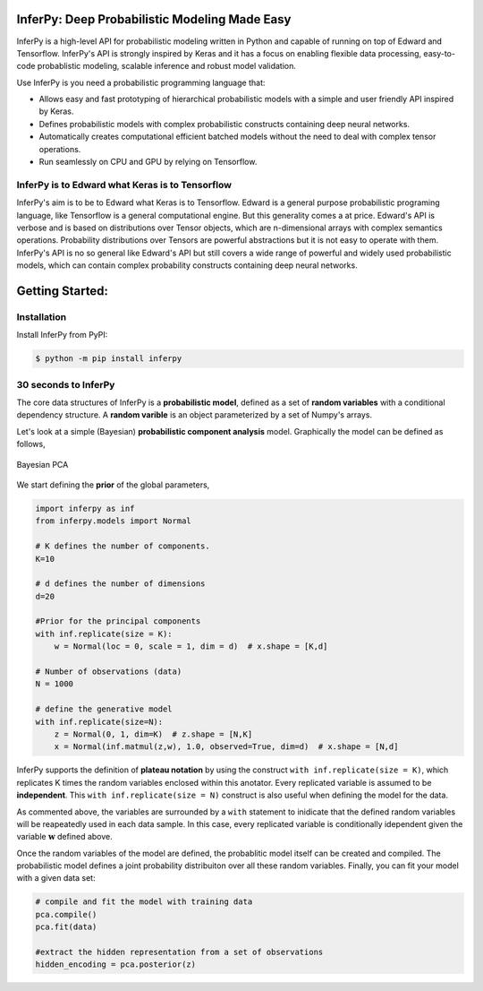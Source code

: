 
.. image:: https://travis-ci.org/PGMLabSpain/InferPy.svg?branch=master
    :target: https://travis-ci.org/PGM-Lab/InferPy


.. image:: docs/_static/img/logo.png
   	:scale: 90 %
   	:align: center

InferPy: Deep Probabilistic Modeling Made Easy
===============================================


InferPy is a high-level API for probabilistic modeling written in Python and 
capable of running on top of Edward and Tensorflow. InferPy's API is 
strongly inspired by Keras and it has a focus on enabling flexible data processing, 
easy-to-code probablistic modeling, scalable inference and robust model validation.

Use InferPy is you need a probabilistic programming language that:

* Allows easy and fast prototyping of hierarchical probabilistic models with a simple and user friendly API inspired by Keras. 
* Defines probabilistic models with complex probabilistic constructs containing deep neural networks.   
* Automatically creates computational efficient batched models without the need to deal with complex tensor operations.
* Run seamlessly on CPU and GPU by relying on Tensorflow. 

.. * Process seamlessly small data sets stored on a Panda's data-frame, or large distributed data sets by relying on Apache Spark.

InferPy is to Edward what Keras is to Tensorflow
-------------------------------------------------
InferPy's aim is to be to Edward what Keras is to Tensorflow. Edward is a general purpose
probabilistic programing language, like Tensorflow is a general computational engine. 
But this generality comes a at price. Edward's API is
verbose and is based on distributions over Tensor objects, which are n-dimensional arrays with 
complex semantics operations. Probability distributions over Tensors are powerful abstractions 
but it is not easy to operate with them. InferPy's API is no so general like Edward's API 
but still covers a wide range of powerful and widely used probabilistic models, which can contain
complex probability constructs containing deep neural networks.  




Getting Started:
================

Installation
-----------------

Install InferPy from PyPI:

.. code:: bash

   $ python -m pip install inferpy





30 seconds to InferPy
--------------------------

The core data structures of InferPy is a **probabilistic model**,
defined as a set of **random variables** with a conditional dependency
structure. A **random varible** is an object
parameterized by a set of Numpy's arrays.

Let's look at a simple (Bayesian) **probabilistic component analysis** model. Graphically the model can
be defined as follows,

.. figure:: docs/_static/imgs/LinearFactor_scaled.png
   :alt: Linear Factor Model
   :align: center

   Bayesian PCA

We start defining the **prior** of the global parameters,


.. code-block:: python

    import inferpy as inf
    from inferpy.models import Normal

    # K defines the number of components.
    K=10

    # d defines the number of dimensions
    d=20

    #Prior for the principal components
    with inf.replicate(size = K):
        w = Normal(loc = 0, scale = 1, dim = d)  # x.shape = [K,d]

    # Number of observations (data)
    N = 1000

    # define the generative model
    with inf.replicate(size=N):
        z = Normal(0, 1, dim=K)  # z.shape = [N,K]
        x = Normal(inf.matmul(z,w), 1.0, observed=True, dim=d)  # x.shape = [N,d]


InferPy supports the definition of **plateau notation** by using the
construct ``with inf.replicate(size = K)``, which replicates K times the
random variables enclosed within this anotator. Every replicated
variable is assumed to be **independent**. This ``with inf.replicate(size = N)`` construct is also useful when
defining the model for the data.




As commented above, the variables are surrounded by a
``with`` statement to inidicate that the defined random variables will
be reapeatedly used in each data sample. In this case, every replicated
variable is conditionally idependent given the variable :math:`\mathbf{w}`
defined above.

Once the random variables of the model are defined, the probablitic
model itself can be created and compiled. The probabilistic model
defines a joint probability distribuiton over all these random
variables. Finally, you can fit your model with a given data set:


.. code-block:: python

    # compile and fit the model with training data
    pca.compile()
    pca.fit(data)

    #extract the hidden representation from a set of observations
    hidden_encoding = pca.posterior(z)

